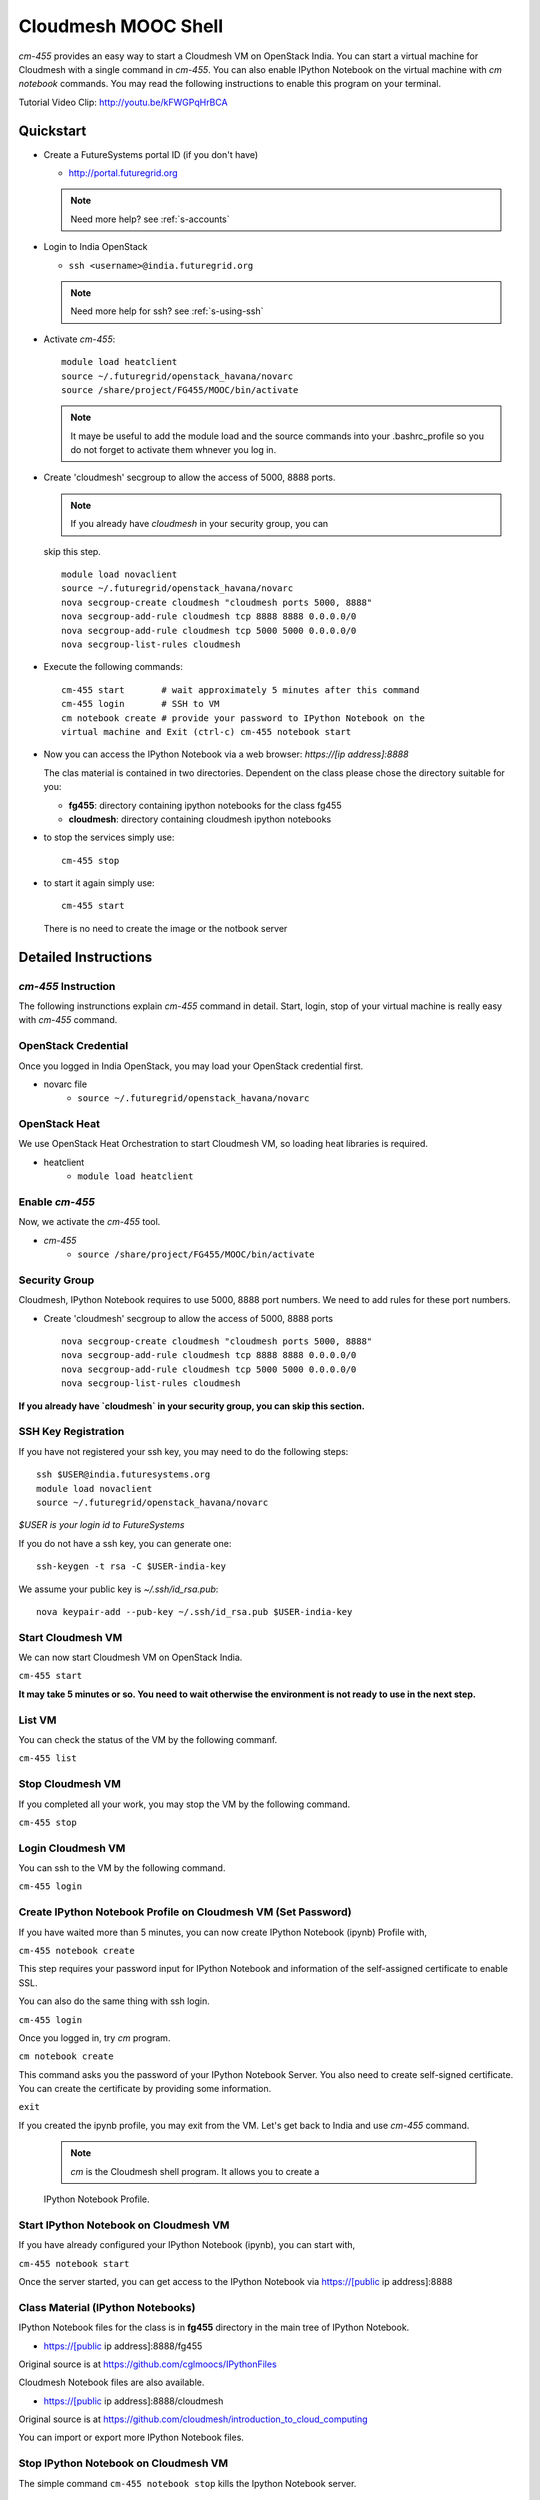 Cloudmesh MOOC Shell
======================

`cm-455` provides an easy way to start a Cloudmesh VM on OpenStack India. 
You can start a virtual machine for Cloudmesh with a single command in `cm-455`.
You can also enable IPython Notebook on the virtual machine with `cm notebook`
commands.  You may read the following instructions to enable this program on
your terminal.

Tutorial Video Clip: http://youtu.be/kFWGPqHrBCA

.. |video-cm-mooc| replace:: |video-image| :youtube:`kFWGPqHrBCA`


Quickstart
------------

* Create a FutureSystems portal ID (if you don't have)
  
  - http://portal.futuregrid.org
    
  .. note:: Need more help? see :ref:`s-accounts`

* Login to India OpenStack
  
  - ``ssh <username>@india.futuregrid.org`` 
     
  .. note:: Need more help for ssh? see :ref:`s-using-ssh`

* Activate `cm-455`::

     module load heatclient
     source ~/.futuregrid/openstack_havana/novarc
     source /share/project/FG455/MOOC/bin/activate
   
  .. note:: It maye be useful to add the module load and the source
     commands into your .bashrc_profile so you do not forget to
     activate them whnever you log in.


* Create 'cloudmesh' secgroup to allow the access of 5000, 8888
  ports.

  .. note:: If you already have `cloudmesh` in your security group, you can
  skip this step.

  ::

      module load novaclient
      source ~/.futuregrid/openstack_havana/novarc
      nova secgroup-create cloudmesh "cloudmesh ports 5000, 8888"
      nova secgroup-add-rule cloudmesh tcp 8888 8888 0.0.0.0/0
      nova secgroup-add-rule cloudmesh tcp 5000 5000 0.0.0.0/0
      nova secgroup-list-rules cloudmesh

* Execute the following commands::

   cm-455 start       # wait approximately 5 minutes after this command
   cm-455 login       # SSH to VM
   cm notebook create # provide your password to IPython Notebook on the
   virtual machine and Exit (ctrl-c) cm-455 notebook start

* Now you can access the IPython Notebook via a web browser:
  `https://[ip address]:8888`
  
  The clas material is contained in two directories. Dependent on the
  class please chose the directory suitable for you:

  * **fg455**: directory containing ipython notebooks for the class fg455
  * **cloudmesh**: directory containing cloudmesh ipython notebooks

* to stop the services simply use::

   cm-455 stop 

* to start it again simply use::

   cm-455 start

  There is no need to create the image or the notbook server

Detailed Instructions
----------------------------------------------------------------------

`cm-455` Instruction
^^^^^^^^^^^^^^^^^^^^^^^

The following instrunctions explain `cm-455` command in detail. 
Start, login, stop of your virtual machine is really easy with `cm-455`
command. 

OpenStack Credential
^^^^^^^^^^^^^^^^^^^^

Once you logged in India OpenStack, you may load your OpenStack credential
first.

* novarc file
   - ``source ~/.futuregrid/openstack_havana/novarc``

OpenStack Heat   
^^^^^^^^^^^^^^^^^^

We use OpenStack Heat Orchestration to start Cloudmesh VM, so loading heat
libraries is required.

* heatclient
   - ``module load heatclient``
  
Enable `cm-455`
^^^^^^^^^^^^^^^^^

Now, we activate the `cm-455` tool.

* `cm-455`
   - ``source /share/project/FG455/MOOC/bin/activate``

Security Group
^^^^^^^^^^^^^^^^^^^^^

Cloudmesh, IPython Notebook requires to use 5000, 8888 port numbers. We need to
add rules for these port numbers.

* Create 'cloudmesh' secgroup to allow the access of 5000, 8888 ports
  
  ::

    nova secgroup-create cloudmesh "cloudmesh ports 5000, 8888"
    nova secgroup-add-rule cloudmesh tcp 8888 8888 0.0.0.0/0
    nova secgroup-add-rule cloudmesh tcp 5000 5000 0.0.0.0/0
    nova secgroup-list-rules cloudmesh
  
**If you already have `cloudmesh` in your security group, you can skip this
section.**

SSH Key Registration
^^^^^^^^^^^^^^^^^^^^^^^^^^^^

If you have not registered your ssh key, you may need to do the following
steps::

  ssh $USER@india.futuresystems.org
  module load novaclient
  source ~/.futuregrid/openstack_havana/novarc
  
*$USER is your login id to FutureSystems*

If you do not have a ssh key, you can generate one::

  ssh-keygen -t rsa -C $USER-india-key

We assume your public key is `~/.ssh/id_rsa.pub`::

  nova keypair-add --pub-key ~/.ssh/id_rsa.pub $USER-india-key

Start Cloudmesh VM
^^^^^^^^^^^^^^^^^^

We can now start Cloudmesh VM on OpenStack India.

``cm-455 start``

**It may take 5 minutes or so. You need to wait otherwise the environment is
not ready to use in the next step.**

List VM
^^^^^^^^

You can check the status of the VM by the following commanf.

``cm-455 list``

Stop Cloudmesh VM
^^^^^^^^^^^^^^^^^^^^^

If you completed all your work, you may stop the VM by the following command.

``cm-455 stop``

Login Cloudmesh VM
^^^^^^^^^^^^^^^^^^^^^^^^^^

You can ssh to the VM by the following command.

``cm-455 login``

Create IPython Notebook Profile on Cloudmesh VM (Set Password)
^^^^^^^^^^^^^^^^^^^^^^^^^^^^^^^^^^^^^^^^^^^^^^^^^^^^^^^^^^^^^^^^^^

If you have waited more than 5 minutes, you can now create IPython Notebook
(ipynb) Profile with,

``cm-455 notebook create``

This step requires your password input for IPython Notebook and information of
the self-assigned certificate to enable SSL.

You can also do the same thing with ssh login.

``cm-455 login``

Once you logged in, try `cm` program.

``cm notebook create``

This command asks you the password of your IPython Notebook Server. You also
need to create self-signed certificate.  You can create the certificate by
providing some information.

``exit``

If you created the ipynb profile, you may exit from the VM. Let's get back to
India and use `cm-455` command.

  .. note:: `cm` is the Cloudmesh shell program. It allows you to create a
  IPython Notebook Profile.

Start IPython Notebook on Cloudmesh VM
^^^^^^^^^^^^^^^^^^^^^^^^^^^^^^^^^^^^^^^^^

If you have already configured your IPython Notebook (ipynb), you can start
with,

``cm-455 notebook start``

Once the server started, you can get access to the IPython Notebook via
https://[public ip address]:8888

Class Material (IPython Notebooks)
^^^^^^^^^^^^^^^^^^^^^^^^^^^^^^^^^^^^^

IPython Notebook files for the class is in **fg455** directory in the main tree
of IPython Notebook.

* https://[public ip address]:8888/fg455
Original source is at https://github.com/cglmoocs/IPythonFiles

Cloudmesh Notebook files are also available.

*  https://[public ip address]:8888/cloudmesh
Original source is at
https://github.com/cloudmesh/introduction_to_cloud_computing

You can import or export more IPython Notebook files.

Stop IPython Notebook on Cloudmesh VM
^^^^^^^^^^^^^^^^^^^^^^^^^^^^^^^^^^^^^^^^^

The simple command ``cm-455 notebook stop`` kills the Ipython Notebook server.

Help Message
^^^^^^^^^^^^^

You can see available commands to `cm-455` program.

``cm-455 -h``
